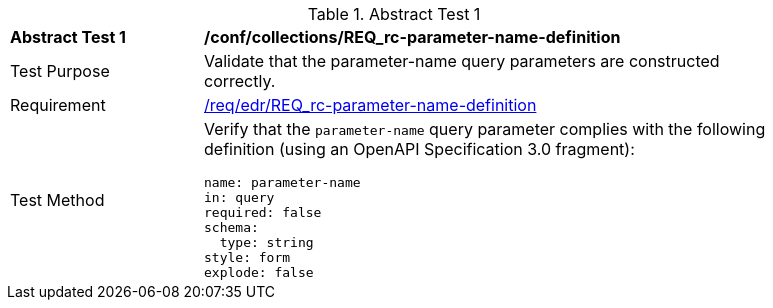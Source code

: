 //[[ats_collections_rc-parameter-name-definition]]
{counter2:ats-id}
[width="90%",cols="2,6a"]
.Abstract Test {ats-id}
|===
^|*Abstract Test {ats-id}* |*/conf/collections/REQ_rc-parameter-name-definition*
^|Test Purpose |Validate that the parameter-name query parameters are constructed correctly.
^|Requirement |<<req_edr_parameters-definition,/req/edr/REQ_rc-parameter-name-definition>>
^|Test Method |Verify that the `parameter-name` query parameter complies with the following definition (using an OpenAPI Specification 3.0 fragment):

[source,YAML]
----
name: parameter-name
in: query
required: false
schema:
  type: string
style: form
explode: false
----
|===
